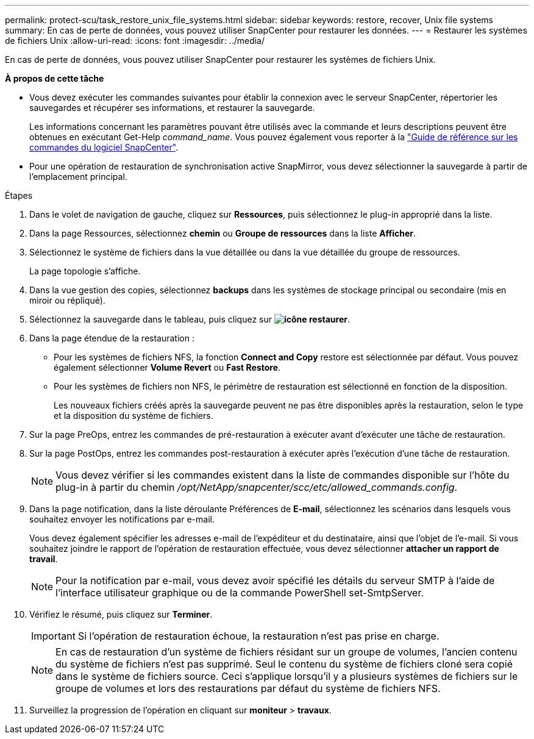 ---
permalink: protect-scu/task_restore_unix_file_systems.html 
sidebar: sidebar 
keywords: restore, recover, Unix file systems 
summary: En cas de perte de données, vous pouvez utiliser SnapCenter pour restaurer les données. 
---
= Restaurer les systèmes de fichiers Unix
:allow-uri-read: 
:icons: font
:imagesdir: ../media/


[role="lead"]
En cas de perte de données, vous pouvez utiliser SnapCenter pour restaurer les systèmes de fichiers Unix.

*À propos de cette tâche*

* Vous devez exécuter les commandes suivantes pour établir la connexion avec le serveur SnapCenter, répertorier les sauvegardes et récupérer ses informations, et restaurer la sauvegarde.
+
Les informations concernant les paramètres pouvant être utilisés avec la commande et leurs descriptions peuvent être obtenues en exécutant Get-Help _command_name_. Vous pouvez également vous reporter à la https://library.netapp.com/ecm/ecm_download_file/ECMLP3323470["Guide de référence sur les commandes du logiciel SnapCenter"^].

* Pour une opération de restauration de synchronisation active SnapMirror, vous devez sélectionner la sauvegarde à partir de l'emplacement principal.


.Étapes
. Dans le volet de navigation de gauche, cliquez sur *Ressources*, puis sélectionnez le plug-in approprié dans la liste.
. Dans la page Ressources, sélectionnez *chemin* ou *Groupe de ressources* dans la liste *Afficher*.
. Sélectionnez le système de fichiers dans la vue détaillée ou dans la vue détaillée du groupe de ressources.
+
La page topologie s'affiche.

. Dans la vue gestion des copies, sélectionnez *backups* dans les systèmes de stockage principal ou secondaire (mis en miroir ou répliqué).
. Sélectionnez la sauvegarde dans le tableau, puis cliquez sur *image:../media/restore_icon.gif["icône restaurer"]*.
. Dans la page étendue de la restauration :
+
** Pour les systèmes de fichiers NFS, la fonction *Connect and Copy* restore est sélectionnée par défaut. Vous pouvez également sélectionner *Volume Revert* ou *Fast Restore*.
** Pour les systèmes de fichiers non NFS, le périmètre de restauration est sélectionné en fonction de la disposition.
+
Les nouveaux fichiers créés après la sauvegarde peuvent ne pas être disponibles après la restauration, selon le type et la disposition du système de fichiers.



. Sur la page PreOps, entrez les commandes de pré-restauration à exécuter avant d'exécuter une tâche de restauration.
. Sur la page PostOps, entrez les commandes post-restauration à exécuter après l'exécution d'une tâche de restauration.
+

NOTE: Vous devez vérifier si les commandes existent dans la liste de commandes disponible sur l'hôte du plug-in à partir du chemin _/opt/NetApp/snapcenter/scc/etc/allowed_commands.config_.

. Dans la page notification, dans la liste déroulante Préférences de *E-mail*, sélectionnez les scénarios dans lesquels vous souhaitez envoyer les notifications par e-mail.
+
Vous devez également spécifier les adresses e-mail de l'expéditeur et du destinataire, ainsi que l'objet de l'e-mail. Si vous souhaitez joindre le rapport de l'opération de restauration effectuée, vous devez sélectionner *attacher un rapport de travail*.

+

NOTE: Pour la notification par e-mail, vous devez avoir spécifié les détails du serveur SMTP à l'aide de l'interface utilisateur graphique ou de la commande PowerShell set-SmtpServer.

. Vérifiez le résumé, puis cliquez sur *Terminer*.
+

IMPORTANT: Si l'opération de restauration échoue, la restauration n'est pas prise en charge.

+

NOTE: En cas de restauration d'un système de fichiers résidant sur un groupe de volumes, l'ancien contenu du système de fichiers n'est pas supprimé. Seul le contenu du système de fichiers cloné sera copié dans le système de fichiers source. Ceci s'applique lorsqu'il y a plusieurs systèmes de fichiers sur le groupe de volumes et lors des restaurations par défaut du système de fichiers NFS.

. Surveillez la progression de l'opération en cliquant sur *moniteur* > *travaux*.

